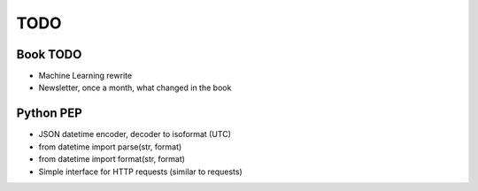 ****
TODO
****

Book TODO
=========
- Machine Learning rewrite
- Newsletter, once a month, what changed in the book

Python PEP
==========
* JSON datetime encoder, decoder to isoformat (UTC)
* from datetime import parse(str, format)
* from datetime import format(str, format)
* Simple interface for HTTP requests (similar to requests)
